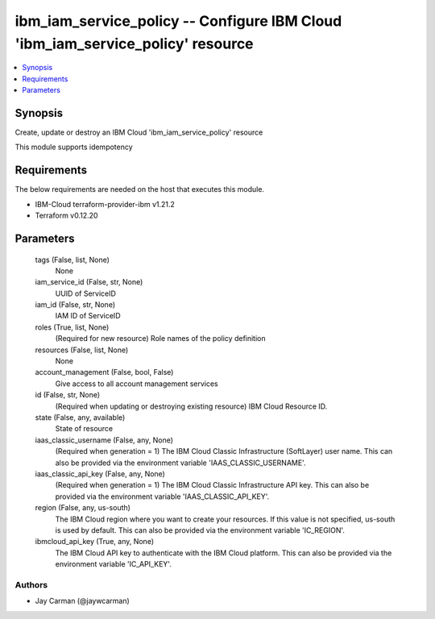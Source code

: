 
ibm_iam_service_policy -- Configure IBM Cloud 'ibm_iam_service_policy' resource
===============================================================================

.. contents::
   :local:
   :depth: 1


Synopsis
--------

Create, update or destroy an IBM Cloud 'ibm_iam_service_policy' resource

This module supports idempotency



Requirements
------------
The below requirements are needed on the host that executes this module.

- IBM-Cloud terraform-provider-ibm v1.21.2
- Terraform v0.12.20



Parameters
----------

  tags (False, list, None)
    None


  iam_service_id (False, str, None)
    UUID of ServiceID


  iam_id (False, str, None)
    IAM ID of ServiceID


  roles (True, list, None)
    (Required for new resource) Role names of the policy definition


  resources (False, list, None)
    None


  account_management (False, bool, False)
    Give access to all account management services


  id (False, str, None)
    (Required when updating or destroying existing resource) IBM Cloud Resource ID.


  state (False, any, available)
    State of resource


  iaas_classic_username (False, any, None)
    (Required when generation = 1) The IBM Cloud Classic Infrastructure (SoftLayer) user name. This can also be provided via the environment variable 'IAAS_CLASSIC_USERNAME'.


  iaas_classic_api_key (False, any, None)
    (Required when generation = 1) The IBM Cloud Classic Infrastructure API key. This can also be provided via the environment variable 'IAAS_CLASSIC_API_KEY'.


  region (False, any, us-south)
    The IBM Cloud region where you want to create your resources. If this value is not specified, us-south is used by default. This can also be provided via the environment variable 'IC_REGION'.


  ibmcloud_api_key (True, any, None)
    The IBM Cloud API key to authenticate with the IBM Cloud platform. This can also be provided via the environment variable 'IC_API_KEY'.













Authors
~~~~~~~

- Jay Carman (@jaywcarman)

